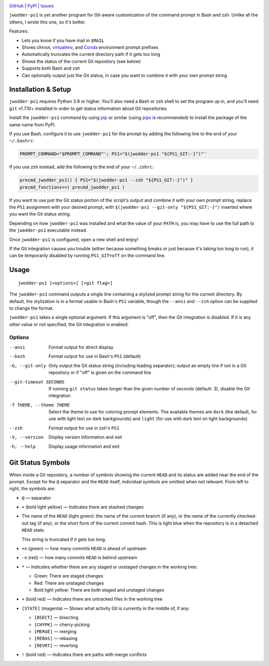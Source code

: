 |repostatus| |ci-status| |coverage| |pyversions| |license|

.. |repostatus| image:: https://www.repostatus.org/badges/latest/active.svg
    :target: https://www.repostatus.org/#active
    :alt: Project Status: Active — The project has reached a stable, usable
          state and is being actively developed.

.. |ci-status| image:: https://github.com/jwodder/ps1.py/actions/workflows/test.yml/badge.svg
    :target: https://github.com/jwodder/ps1.py/actions/workflows/test.yml
    :alt: CI Status

.. |coverage| image:: https://codecov.io/gh/jwodder/ps1.py/branch/master/graph/badge.svg
    :target: https://codecov.io/gh/jwodder/ps1.py

.. |pyversions| image:: https://img.shields.io/pypi/pyversions/jwodder-ps1.svg
    :target: https://pypi.org/project/jwodder-ps1/

.. |license| image:: https://img.shields.io/github/license/jwodder/ps1.py.svg
    :target: https://opensource.org/licenses/MIT
    :alt: MIT License

`GitHub <https://github.com/jwodder/ps1.py>`_
| `PyPI <https://pypi.org/project/jwodder-ps1/>`_
| `Issues <https://github.com/jwodder/ps1.py/issues>`_

``jwodder-ps1`` is yet another program for Git-aware customization of the
command prompt in Bash and zsh.  Unlike all the others, I wrote this one, so
it's better.

.. image:: https://github.com/jwodder/ps1.py/raw/master/screenshot.png

Features:

- Lets you know if you have mail in ``$MAIL``
- Shows chroot, `virtualenv <https://virtualenv.pypa.io>`_, and `Conda
  <https://conda.io>`_ environment prompt prefixes
- Automatically truncates the current directory path if it gets too long
- Shows the status of the current Git repository (see below)
- Supports both Bash and zsh
- Can optionally output just the Git status, in case you want to combine it
  with your own prompt string


Installation & Setup
====================

``jwodder-ps1`` requires Python 3.9 or higher.  You'll also need a Bash or zsh
shell to set the program up in, and you'll need ``git`` v1.7.10+ installed in
order to get status information about Git repositories.

Install the ``jwodder-ps1`` command by using `pip <https://pip.pypa.io>`_ or
similar (using `pipx <https://pipx.pypa.io>`_ is recommended) to install the
package of the same name from PyPI.

If you use Bash, configure it to use ``jwodder-ps1`` for the prompt by adding
the following line to the end of your ``~/.bashrc``:

.. code:: shell

    PROMPT_COMMAND="$PROMPT_COMMAND"'; PS1="$(jwodder-ps1 "${PS1_GIT:-}")"'

If you use zsh instead, add the following to the end of your ``~/.zshrc``:

.. code:: shell

    precmd_jwodder_ps1() { PS1="$(jwodder-ps1 --zsh "${PS1_GIT:-}")" }
    precmd_functions+=( precmd_jwodder_ps1 )

If you want to use just the Git status portion of the script's output and
combine it with your own prompt string, replace the ``PS1`` assignment with
your desired prompt, with ``$(jwodder-ps1 --git-only "${PS1_GIT:-}")`` inserted
where you want the Git status string.

Depending on how ``jwodder-ps1`` was installed and what the value of your
``PATH`` is, you may have to use the full path to the ``jwodder-ps1``
executable instead.

Once ``jwodder-ps1`` is configured, open a new shell and enjoy!

If the Git integration causes you trouble (either because something breaks or
just because it's taking too long to run), it can be temporarily disabled by
running ``PS1_GIT=off`` on the command line.


Usage
=====

::

    jwodder-ps1 [<options>] [<git flag>]

The ``jwodder-ps1`` command outputs a single line containing a stylized prompt
string for the current directory.  By default, the stylization is in a format
usable in Bash's ``PS1`` variable, though the ``--ansi`` and ``--zsh`` option
can be supplied to change the format.

``jwodder-ps1`` takes a single optional argument.  If this argument is "off",
then the Git integration is disabled.  If it is any other value or not
specified, the Git integration is enabled.

Options
-------

--ansi          Format output for direct display

--bash          Format output for use in Bash's ``PS1`` (default)

-G, --git-only  Only output the Git status string (including leading
                separator); output an empty line if not in a Git repository or
                if "off" is given on the command line

--git-timeout SECONDS
                If running ``git status`` takes longer than the given number of
                seconds (default: 3), disable the Git integration

-T THEME, --theme THEME
                Select the theme to use for coloring prompt elements.  The
                available themes are ``dark`` (the default, for use with light
                text on dark backgrounds) and ``light`` (for use with dark text
                on light backgrounds).

--zsh           Format output for use in zsh's ``PS1``

-V, --version   Display version information and exit

-h, --help      Display usage information and exit


Git Status Symbols
==================

When inside a Git repository, a number of symbols showing the current ``HEAD``
and its status are added near the end of the prompt.  Except for the ``@``
separator and the ``HEAD`` itself, individual symbols are omitted when not
relevant.  From left to right, the symbols are:

- ``@`` — separator
- ``+`` (bold light yellow) — Indicates there are stashed changes
- The name of the ``HEAD`` (light green): the name of the current branch (if
  any), or the name of the currently checked-out tag (if any), or the short
  form of the current commit hash.  This is light blue when the repository is
  in a detached ``HEAD`` state.

  This string is truncated if it gets too long.

- ``+n`` (green) — how many commits ``HEAD`` is ahead of upstream
- ``-n`` (red) — how many commits ``HEAD`` is behind upstream
- ``*`` — Indicates whether there are any staged or unstaged changes in the
  working tree:

  - Green: There are staged changes
  - Red: There are unstaged changes
  - Bold light yellow: There are both staged and unstaged changes

- ``+`` (bold red) — Indicates there are untracked files in the working tree
- ``[STATE]`` (magenta) — Shows what activity Git is currently in the middle
  of, if any:

  - ``[BSECT]`` — bisecting
  - ``[CHYPK]`` — cherry-picking
  - ``[MERGE]`` — merging
  - ``[REBAS]`` — rebasing
  - ``[REVRT]`` — reverting

- ``!`` (bold red) — Indicates there are paths with merge conflicts
